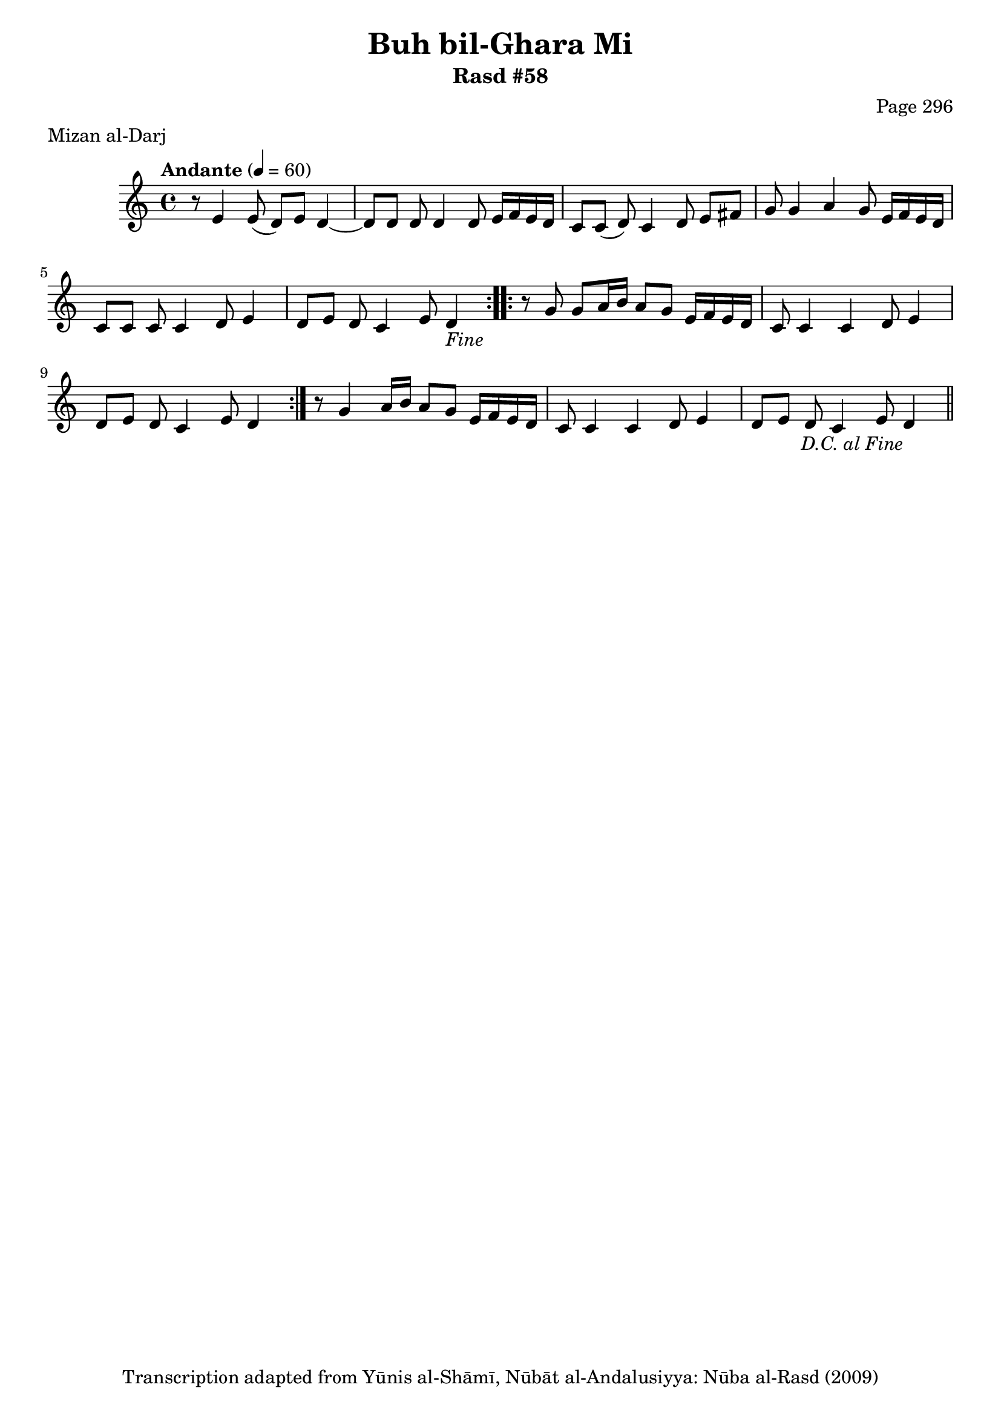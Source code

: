 \version "2.18.2"

\header {
	title = "Buh bil-Ghara Mi"
	subtitle = "Rasd #58"
	composer = "Page 296"
	meter = "Mizan al-Darj"
	copyright = "Transcription adapted from Yūnis al-Shāmī, Nūbāt al-Andalusiyya: Nūba al-Rasd (2009)"
	tagline = ""
}

% VARIABLES

db = \bar "!"
dc = \markup { \right-align { \italic { "D.C. al Fine" } } }
ds = \markup { \right-align { \italic { "D.S. al Fine" } } }
dsalcoda = \markup { \right-align { \italic { "D.S. al Coda" } } }
dcalcoda = \markup { \right-align { \italic { "D.C. al Coda" } } }
fine = \markup { \italic { "Fine" } }
incomplete = \markup { \right-align "Incomplete: missing pages in scan. Following number is likely also missing" }
continue = \markup { \center-align "Continue..." }
segno = \markup { \musicglyph #"scripts.segno" }
coda = \markup { \musicglyph #"scripts.coda" }
error = \markup { { "Wrong number of beats in score" } }
repeaterror = \markup { { "Score appears to be missing repeat" } }
accidentalerror = \markup { { "Unclear accidentals" } }

% TRANSCRIPTION

\score {

	\relative d' {
		\clef "treble"
		\key c \major
		\time 4/4
			\set Timing.beamExceptions = #'()
			\set Timing.baseMoment = #(ly:make-moment 1/4)
			\set Timing.beatStructure = #'(1 1 1 1)
		\tempo "Andante" 4 = 60

		\repeat volta 2 {
			r8 e4 e8( d) e d4~ |
			d8 d d d4 d8 e16 f e d |
			c8 c( d) c4 d8 e fis |
			g g4 a g8 e16 f e d |
			c8 c c c4 d8 e4 |
			d8 e d c4 e8 d4-\fine |
		}

		\repeat volta 2 {
			r8 g8 g a16 b a8 g e16 f e d |
			c8 c4 c d8 e4 |
			d8 e d c4 e8 d4 |
		}

		r8 g4 a16 b a8 g e16 f e d |
		c8 c4 c d8 e4 |
		d8 e d c4 e8 d4-\dc \bar "||"
	}

	\layout {}
	\midi {}
}
